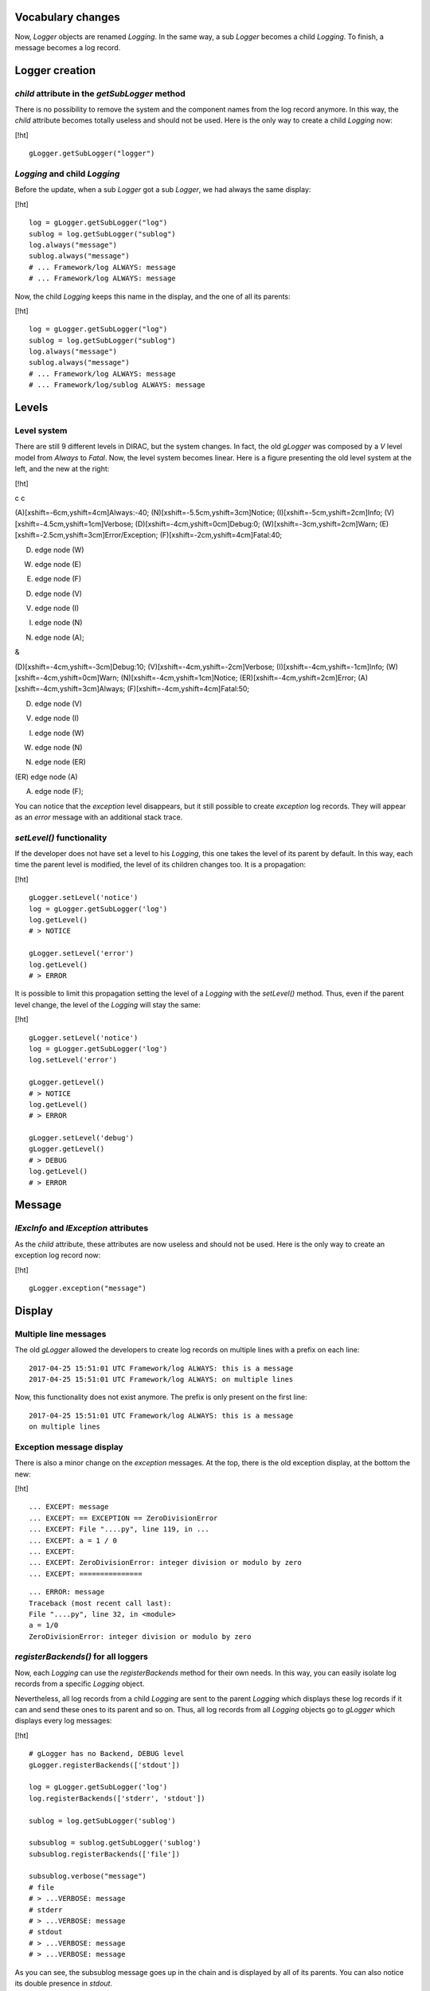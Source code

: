 Vocabulary changes
==================

Now, *Logger* objects are renamed *Logging*. In the same way, a sub
*Logger* becomes a child *Logging*. To finish, a message becomes a log
record.

Logger creation
===============

*child* attribute in the *getSubLogger* method
----------------------------------------------

There is no possibility to remove the system and the component names
from the log record anymore. In this way, the *child* attribute becomes
totally useless and should not be used. Here is the only way to create a
child *Logging* now:

[!ht]

::

    gLogger.getSubLogger("logger")

*Logging* and child *Logging*
-----------------------------

Before the update, when a sub *Logger* got a sub *Logger*, we had always
the same display:

[!ht]

::

    log = gLogger.getSubLogger("log")
    sublog = log.getSubLogger("sublog")
    log.always("message")
    sublog.always("message")
    # ... Framework/log ALWAYS: message
    # ... Framework/log ALWAYS: message

Now, the child *Logging* keeps this name in the display, and the one of
all its parents:

[!ht]

::

    log = gLogger.getSubLogger("log")
    sublog = log.getSubLogger("sublog")
    log.always("message")
    sublog.always("message")
    # ... Framework/log ALWAYS: message
    # ... Framework/log/sublog ALWAYS: message

Levels
======

Level system
------------

There are still 9 different levels in DIRAC, but the system changes. In
fact, the old *gLogger* was composed by a *V* level model from *Always*
to *Fatal*. Now, the level system becomes linear. Here is a figure
presenting the old level system at the left, and the new at the right:

[!ht]

c c

(A)[xshift=-6cm,yshift=4cm]Always:-40;
(N)[xshift=-5.5cm,yshift=3cm]Notice; (I)[xshift=-5cm,yshift=2cm]Info;
(V)[xshift=-4.5cm,yshift=1cm]Verbose;
(D)[xshift=-4cm,yshift=0cm]Debug:0; (W)[xshift=-3cm,yshift=2cm]Warn;
(E)[xshift=-2.5cm,yshift=3cm]Error/Exception;
(F)[xshift=-2cm,yshift=4cm]Fatal:40;

(D) edge node (W)

(W) edge node (E)

(E) edge node (F)

(D) edge node (V)

(V) edge node (I)

(I) edge node (N)

(N) edge node (A);

&

(D)[xshift=-4cm,yshift=-3cm]Debug:10;
(V)[xshift=-4cm,yshift=-2cm]Verbose; (I)[xshift=-4cm,yshift=-1cm]Info;
(W)[xshift=-4cm,yshift=0cm]Warn; (N)[xshift=-4cm,yshift=1cm]Notice;
(ER)[xshift=-4cm,yshift=2cm]Error; (A)[xshift=-4cm,yshift=3cm]Always;
(F)[xshift=-4cm,yshift=4cm]Fatal:50;

(D) edge node (V)

(V) edge node (I)

(I) edge node (W)

(W) edge node (N)

(N) edge node (ER)

(ER) edge node (A)

(A) edge node (F);

You can notice that the *exception* level disappears, but it still
possible to create *exception* log records. They will appear as an
*error* message with an additional stack trace.

*setLevel()* functionality
--------------------------

If the developer does not have set a level to his *Logging*, this one
takes the level of its parent by default. In this way, each time the
parent level is modified, the level of its children changes too. It is a
propagation:

[!ht]

::

    gLogger.setLevel('notice')
    log = gLogger.getSubLogger('log')
    log.getLevel()
    # > NOTICE

    gLogger.setLevel('error')
    log.getLevel()
    # > ERROR

It is possible to limit this propagation setting the level of a
*Logging* with the *setLevel()* method. Thus, even if the parent level
change, the level of the *Logging* will stay the same:

[!ht]

::

    gLogger.setLevel('notice')
    log = gLogger.getSubLogger('log')
    log.setLevel('error')

    gLogger.getLevel()
    # > NOTICE
    log.getLevel()
    # > ERROR

    gLogger.setLevel('debug')
    gLogger.getLevel()
    # > DEBUG
    log.getLevel()
    # > ERROR

Message
=======

*lExcInfo* and *lException* attributes
--------------------------------------

As the *child* attribute, these attributes are now useless and should
not be used. Here is the only way to create an exception log record now:

[!ht]

::

    gLogger.exception("message")

Display
=======

Multiple line messages
----------------------

The old *gLogger* allowed the developers to create log records on
multiple lines with a prefix on each line:

::

    2017-04-25 15:51:01 UTC Framework/log ALWAYS: this is a message
    2017-04-25 15:51:01 UTC Framework/log ALWAYS: on multiple lines

Now, this functionality does not exist anymore. The prefix is only
present on the first line:

::

    2017-04-25 15:51:01 UTC Framework/log ALWAYS: this is a message
    on multiple lines

Exception message display
-------------------------

There is also a minor change on the *exception* messages. At the top,
there is the old exception display, at the bottom the new:

[!ht]

::

    ... EXCEPT: message
    ... EXCEPT: == EXCEPTION == ZeroDivisionError
    ... EXCEPT: File "....py", line 119, in ...
    ... EXCEPT: a = 1 / 0
    ... EXCEPT:
    ... EXCEPT: ZeroDivisionError: integer division or modulo by zero
    ... EXCEPT: ===============

::

    ... ERROR: message
    Traceback (most recent call last):
    File "....py", line 32, in <module>
    a = 1/0
    ZeroDivisionError: integer division or modulo by zero

*registerBackends()* for all loggers
------------------------------------

Now, each *Logging* can use the *registerBackends* method for their own
needs. In this way, you can easily isolate log records from a specific
*Logging* object.

Nevertheless, all log records from a child *Logging* are sent to the
parent *Logging* which displays these log records if it can and send
these ones to its parent and so on. Thus, all log records from all
*Logging* objects go to *gLogger* which displays every log messages:

[!ht]

::

    # gLogger has no Backend, DEBUG level
    gLogger.registerBackends(['stdout'])

    log = gLogger.getSubLogger('log')
    log.registerBackends(['stderr', 'stdout'])

    sublog = log.getSubLogger('sublog')

    subsublog = sublog.getSubLogger('sublog')
    subsublog.registerBackends(['file'])

    subsublog.verbose("message")
    # file 
    # > ...VERBOSE: message
    # stderr
    # > ...VERBOSE: message
    # stdout
    # > ...VERBOSE: message
    # > ...VERBOSE: message

As you can see, the subsublog message goes up in the chain and is
displayed by all of its parents. You can also notice its double presence
in *stdout*.

Local *showHeaders* and *showThreadIDs*
---------------------------------------

Before, the *showHeaders* and the *showThreadIDs* options were globals,
and any logger could change their values and this could impact all the
loggers. This is not the case anymore since these options are locals to
the *Logging* objects. It works exactly like the *setLevel()* method.

If the developer does not have set a format to his *Logging*, this one
takes the format of its parent by default. In this way, each time the
parent format is modified, the level of its children changes too. It is
a propagation:

[!ht]

::

    # gLogger has a stdout Backend, DEBUG level
    gLogger.showHeaders(True)
    log = gLogger.getSubLogger('log')
    log.registerBackends(['stderr'])
    log.verbose("message")
    # stdout
    # > VERBOSE: message
    # stderr
    # > VERBOSE: message

    gLogger.showHeaders(False)
    log.verbose("message")
    # stdout
    # > message
    # stderr
    # > message

It is possible to limit this propagation setting the format of a
*Logging* with the *showHeaders()* or *showThreadIDs()* methods. Thus,
even if the parent format changes, the format of the *Logging* object
will stay the same:

[!ht]

::

    # gLogger has a stdout Backend, DEBUG level
    gLogger.showHeaders(True)
    log = gLogger.getSubLogger('log')
    log.registerBackends(['stderr'])
    log.showHeaders(True)
    log.verbose("message")
    # stdout
    # > VERBOSE: message
    # stderr
    # > VERBOSE: message

    gLogger.showHeaders(False)
    log.verbose("message")
    # stdout
    # > message
    # stderr
    # > VERBOSE: message

Moreover, change a format on a *Logging* which has no *Backend* have no
effect on the other *Logging* objects.

Multiple processes and threads
==============================

Multiple threads
----------------

*gLogger* is now thread-safe. This means that you have the possibility
to write safely in one file with two different threads.
